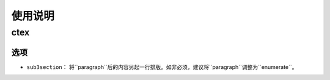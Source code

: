 ============
使用说明
============

------------
ctex
------------

************
选项
************

- ``sub3section``： 将``\paragraph``后的内容另起一行排版。如非必须，建议将``\paragraph``调整为``enumerate``。
